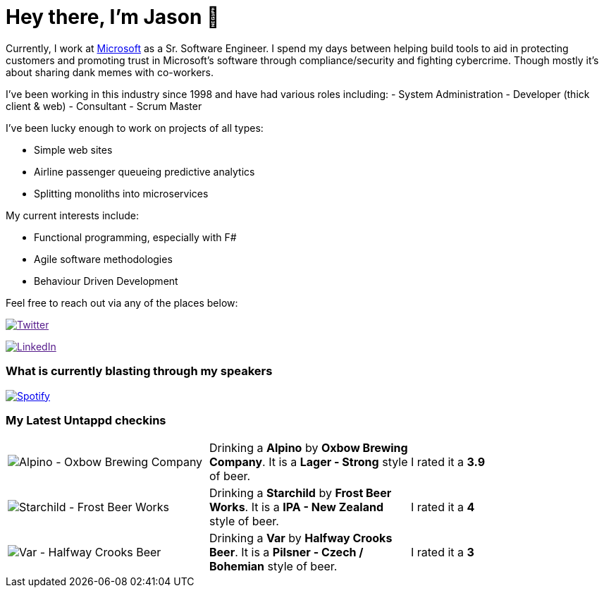 ﻿# Hey there, I'm Jason 👋

Currently, I work at https://microsoft.com[Microsoft] as a Sr. Software Engineer. I spend my days between helping build tools to aid in protecting customers and promoting trust in Microsoft's software through compliance/security and fighting cybercrime. Though mostly it's about sharing dank memes with co-workers. 

I've been working in this industry since 1998 and have had various roles including: 
- System Administration
- Developer (thick client & web)
- Consultant
- Scrum Master

I've been lucky enough to work on projects of all types:

- Simple web sites
- Airline passenger queueing predictive analytics
- Splitting monoliths into microservices

My current interests include:

- Functional programming, especially with F#
- Agile software methodologies
- Behaviour Driven Development

Feel free to reach out via any of the places below:

image:https://img.shields.io/twitter/follow/jtucker?style=flat-square&color=blue["Twitter",link="https://twitter.com/jtucker]

image:https://img.shields.io/badge/LinkedIn-Let's%20Connect-blue["LinkedIn",link="https://linkedin.com/in/jatucke]

### What is currently blasting through my speakers

image:https://spotify-github-profile.vercel.app/api/view?uid=soulposition&cover_image=true&theme=novatorem&bar_color=c43c3c&bar_color_cover=true["Spotify",link="https://github.com/kittinan/spotify-github-profile"]

### My Latest Untappd checkins

|====
// untappd beer
| image:https://assets.untappd.com/photos/2023_12_31/333da056a04d1034b65f1c70c71e578d_200x200.jpg[Alpino - Oxbow Brewing Company] | Drinking a *Alpino* by *Oxbow Brewing Company*. It is a *Lager - Strong* style of beer. | I rated it a *3.9*
| image:https://assets.untappd.com/photos/2023_12_27/b66aadf0a4a8f10f483ed605806ba75b_200x200.jpg[Starchild - Frost Beer Works] | Drinking a *Starchild* by *Frost Beer Works*. It is a *IPA - New Zealand* style of beer. | I rated it a *4*
| image:https://assets.untappd.com/photos/2023_12_27/8e7e605341e5d38e9aefc54a1564861c_200x200.jpg[Var - Halfway Crooks Beer] | Drinking a *Var* by *Halfway Crooks Beer*. It is a *Pilsner - Czech / Bohemian* style of beer. | I rated it a *3*
// untappd end

